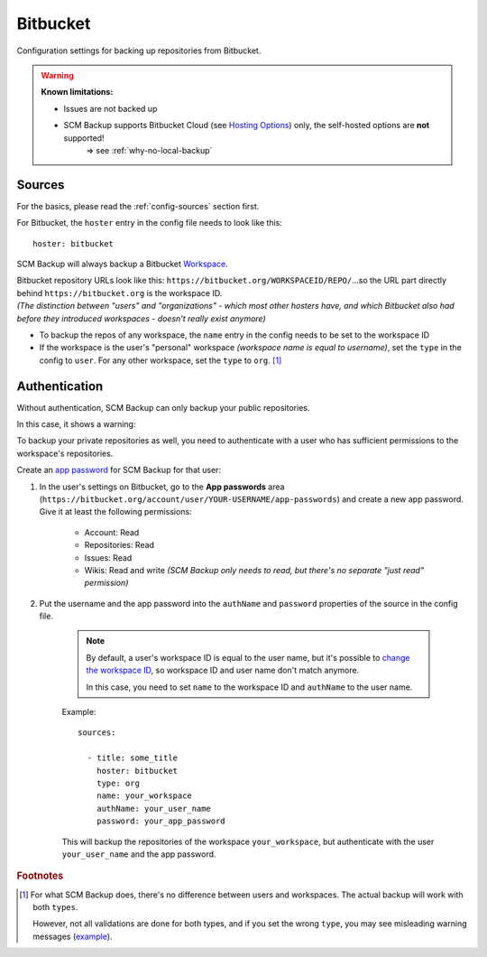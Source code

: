 Bitbucket
=========

Configuration settings for backing up repositories from Bitbucket.

.. warning::

    **Known limitations:**
    
    - Issues are not backed up
    
    - SCM Backup supports Bitbucket Cloud (see `Hosting Options <https://bitbucket.org/product/guides/getting-started/overview#bitbucket-software-hosting-options>`_) only, the self-hosted options are **not** supported!
       ⇒ see :ref:`why-no-local-backup` 


Sources
-------

For the basics, please read the :ref:`config-sources` section first.

For Bitbucket, the ``hoster`` entry in the config file needs to look like this::

    hoster: bitbucket

SCM Backup will always backup a Bitbucket `Workspace <https://support.atlassian.com/bitbucket-cloud/docs/what-is-a-workspace/>`_.

| Bitbucket repository URLs look like this: ``https://bitbucket.org/WORKSPACEID/REPO/``...so the URL part directly behind ``https://bitbucket.org`` is the workspace ID.
| *(The distinction between "users" and "organizations" - which most other hosters have, and which Bitbucket also had before they introduced workspaces - doesn't really exist anymore)*

- To backup the repos of any workspace, the ``name`` entry in the config needs to be set to the workspace ID
- If the workspace is the user's "personal" workspace *(workspace name is equal to username)*, set the ``type`` in the config to ``user``. For any other workspace, set the ``type`` to ``org``. [#type]_




Authentication
--------------

Without authentication, SCM Backup can only backup your public repositories.

In this case, it shows a warning:

.. image:: config-auth-warning.png

To backup your private repositories as well, you need to authenticate with a user who has sufficient permissions to the workspace's repositories.

Create an `app password <https://confluence.atlassian.com/bitbucket/app-passwords-828781300.html>`_ for SCM Backup for that user:

#. In the user's settings on Bitbucket, go to the **App passwords** area (``https://bitbucket.org/account/user/YOUR-USERNAME/app-passwords``) and create a new app password. Give it at least the following permissions:
    
    .. image:: config-bitbucket-pw-permissions.png
    
    - Account: Read
    - Repositories: Read
    - Issues: Read
    - Wikis: Read and write *(SCM Backup only needs to read, but there's no separate "just read" permission)*
    
#. Put the username and the app password into the ``authName`` and ``password`` properties of the source in the config file.

    .. note::
    
        By default, a user's workspace ID is equal to the user name, but it's possible to `change the workspace ID <https://confluence.atlassian.com/bitbucket/change-a-workspace-id-966686598.html>`_, so workspace ID and user name don't match anymore.
        
        In this case, you need to set ``name`` to the workspace ID and ``authName`` to the user name.
        
    Example::
        
        sources:

          - title: some_title
            hoster: bitbucket
            type: org
            name: your_workspace
            authName: your_user_name
            password: your_app_password
            
    This will backup the repositories of the workspace ``your_workspace``, but authenticate with the user ``your_user_name`` and the app password.
    

.. rubric:: Footnotes

.. [#type] For what SCM Backup does, there's no difference between users and workspaces. The actual backup will work with both ``types``.
   
   However, not all validations are done for both types, and if you set the wrong ``type``, you may see misleading warning messages (`example <https://github.com/christianspecht/scm-backup/issues/68>`_).
